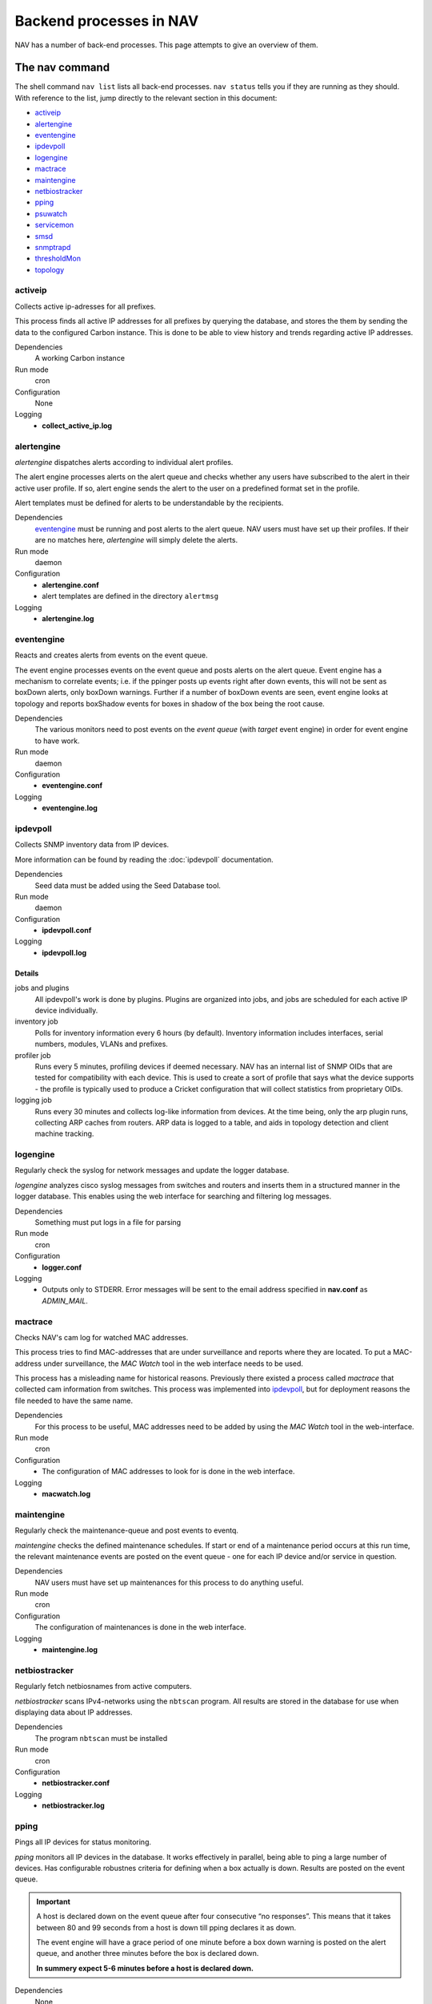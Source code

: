 ==========================
 Backend processes in NAV
==========================

NAV has a number of back-end processes. This page attempts to give an overview
of them.


The nav command
===============

The shell command ``nav list`` lists all back-end processes. ``nav status``
tells you if they are running as they should. With reference to the list, jump
directly to the relevant section in this document:

- `activeip`_
- `alertengine`_
- `eventengine`_
- `ipdevpoll`_
- `logengine`_
- `mactrace`_
- `maintengine`_
- `netbiostracker`_
- `pping`_
- `psuwatch`_
- `servicemon`_
- `smsd`_
- `snmptrapd`_
- `thresholdMon`_
- `topology`_

activeip
--------

Collects active ip-adresses for all prefixes.

This process finds all active IP addresses for all prefixes by querying the
database, and stores the them by sending the data to the configured Carbon instance.
This is done to be able to view history and trends regarding active IP
addresses.

Dependencies
  A working Carbon instance

Run mode
  cron

Configuration
  None

Logging
  - **collect_active_ip.log**


alertengine
-----------

*alertengine* dispatches alerts according to individual alert profiles.

The alert engine processes alerts on the alert queue and checks whether any
users have subscribed to the alert in their active user profile. If so, alert
engine sends the alert to the user on a predefined format set in the
profile.

Alert templates must be defined for alerts to be understandable by the
recipients.

Dependencies
  `eventengine`_ must be running and post alerts to the alert queue. NAV users
  must have set up their profiles. If their are no matches here, *alertengine*
  will simply delete the alerts.

Run mode
  daemon

Configuration
  - **alertengine.conf**
  - alert templates are defined in the directory ``alertmsg``

Logging
  - **alertengine.log**


eventengine
-----------

Reacts and creates alerts from events on the event queue.

The event engine processes events on the event queue and posts alerts on the
alert queue. Event engine has a mechanism to correlate events; i.e. if the
ppinger posts up events right after down events, this will not be sent as
boxDown alerts, only boxDown warnings. Further if a number of boxDown events are
seen, event engine looks at topology and reports boxShadow events for boxes in
shadow of the box being the root cause.

Dependencies
  The various monitors need to post events on the `event queue` (with `target`
  event engine) in order for event engine to have work.

Run mode
  daemon

Configuration
  - **eventengine.conf**

Logging
  - **eventengine.log**


ipdevpoll
---------

Collects SNMP inventory data from IP devices.

More information can be found by reading the :doc:`ipdevpoll` documentation.

Dependencies
  Seed data must be added using the Seed Database tool.

Run mode
  daemon

Configuration
  - **ipdevpoll.conf**

Logging
  - **ipdevpoll.log**

Details
+++++++

jobs and plugins
  All ipdevpoll's work is done by plugins. Plugins are organized into jobs, and
  jobs are scheduled for each active IP device individually.

inventory job
  Polls for inventory information every 6 hours (by default). Inventory
  information includes interfaces, serial numbers, modules, VLANs and prefixes.

profiler job
  Runs every 5 minutes, profiling devices if deemed necessary. NAV has an
  internal list of SNMP OIDs that are tested for compatibility with each
  device. This is used to create a sort of profile that says what the device
  supports - the profile is typically used to produce a Cricket configuration
  that will collect statistics from proprietary OIDs.

logging job
  Runs every 30 minutes and collects log-like information from devices. At the
  time being, only the arp plugin runs, collecting ARP caches from routers. ARP
  data is logged to a table, and aids in topology detection and client machine
  tracking.


logengine
---------

Regularly check the syslog for network messages and update the logger database.

*logengine* analyzes cisco syslog messages from switches and routers and inserts
them in a structured manner in the logger database. This enables using the web
interface for searching and filtering log messages.

Dependencies
  Something must put logs in a file for parsing

Run mode
  cron

Configuration
  - **logger.conf**

Logging
  - Outputs only to STDERR. Error messages will be sent to the email address
    specified in **nav.conf** as *ADMIN_MAIL*.


mactrace
--------

Checks NAV's cam log for watched MAC addresses.

This process tries to find MAC-addresses that are under surveillance and reports
where they are located. To put a MAC-address under surveillance, the *MAC Watch*
tool in the web interface needs to be used.

This process has a misleading name for historical reasons. Previously there
existed a process called *mactrace* that collected cam information from
switches. This process was implemented into `ipdevpoll`_, but for deployment
reasons the file needed to have the same name.

Dependencies
  For this process to be useful, MAC addresses need to be added by using the
  *MAC Watch* tool in the web-interface.

Run mode
  cron

Configuration
  - The configuration of MAC addresses to look for is done in the web interface.

Logging
  - **macwatch.log**


maintengine
-----------

Regularly check the maintenance-queue and post events to eventq.

*maintengine* checks the defined maintenance schedules. If start or end of a
maintenance period occurs at this run time, the relevant maintenance events are
posted on the event queue - one for each IP device and/or service in question.

Dependencies
  NAV users must have set up maintenances for this process to do anything useful.

Run mode
  cron

Configuration
  The configuration of maintenances is done in the web interface.

Logging
  - **maintengine.log**


netbiostracker
--------------

Regularly fetch netbiosnames from active computers.

*netbiostracker* scans IPv4-networks using the ``nbtscan`` program. All results
are stored in the database for use when displaying data about IP addresses.

Dependencies
  The program ``nbtscan`` must be installed

Run mode
  cron

Configuration
  - **netbiostracker.conf**

Logging
  - **netbiostracker.log**

pping
-----

Pings all IP devices for status monitoring.

*pping* monitors all IP devices in the database. It works effectively in
parallel, being able to ping a large number of devices. Has configurable
robustnes criteria for defining when a box actually is down. Results are posted
on the event queue.

.. important:: A host is declared down on the event queue after four consecutive
               “no responses”. This means that it takes between 80 and 99
               seconds from a host is down till pping declares it as down.

               The event engine will have a grace period of one minute before a
               box down warning is posted on the alert queue, and another
               three minutes before the box is declared down.

               **In summery expect 5-6 minutes before a host is declared down.**

Dependencies
  None

Run mode
  daemon

Configuration
  - **pping.conf**

Logging
  - Logs to configurable file, default **pping.log**


psuwatch
--------

Monitors the state of redundant PSUs and fans.

Uses SNMP to query for current state and compares it with the state stored in
the database. Results are posted on the event queue. The event- and alert system
takes care of messaging.

Dependencies
  Supports only HP and Cisco devices

Run mode
  cron

Configuration
  None

Logging
  - **powersupplywatch.log**


servicemon
----------

Monitors configured services.

*servicemon* monitors services on IP devices. It uses plugins to be able to
monitor a number of different services - almost 20 services are currently
supported. Writing custom plugins is also possible - see
:doc:`../hacking/writing-a-servicemon-plugin`.

Each plugin is by default run every minute with a default timeout of five
seconds. After the plugin has reported the service down three times, servicemon
declares it down.

Dependencies
  The service monitor itself has no dependencies, however custom service
  monitors may introduce local dependencies.

Run mode
  daemon

Configuration
  - **servicemon.conf**

Logging
  - **servicemon.conf** has an option for specifying log file that by default is
    set to **servicemon.log**


smsd
----

Dispatches queued SMS alerts.

Checks the database for new messages, formats the messages into one SMS and
dispatches it via one or more dispatchers with a general interface. Support for
multiple dispatchers are handled by a dispatcher handler layer.

Dependencies
  `alertengine`_ must have posted alerts

Run mode
  daemon

Configuration
  - **smsd.conf**

Logging
  - **smsd.log**


snmptrapd
---------

Receives and processes SNMP traps and notifications.

*snmptrapd* listens to port 162 for incoming traps. When the snmptrapd receives
a trap it puts all the information in a trap-object and sends the object to
every traphandler stated in the *traphandlers* option in **snmptrapd.conf**. It
is then up to the traphandler to decide if it wants to process the trap or just
discard it.

Run mode
  daemon

Configuration
   - **snmptrapd.conf**

Logging:
  - **snmptrapd.log**: logs output from the snmptrapd
  - **snmptraps.log**: logs all traps that the snmptrapd has received


thresholdmon
------------

Monitors your Graphite metrics for exceeded thresholds.

For each given threshold rule *thresholdmon* checks if the collected value
surpasses the given threshold. If it does, an event is posted. The event- and
alert system takes care of the notifications.

For thresholds that are already surpassed, a check is done to see if the values
are down to normal. A normal state is by default defined as the inverted of the
alert threshold, but a separate threshold can be defined for the purpose of
avoiding alert flapping [#]_.

Dependencies
  Thresholds to monitor need to be added using the web interface.

Run mode
  cron

Configuration
  All configuration is done using the web interface.

Logging
  - **thresholdmon.log**

.. [#] With *alert flapping* we mean the situation where the monitored value
       oscillates above and below the configured threshold so that a stream of
       up and down alerts are posted.


topology
--------

Detects the topology of your network.

The topology process builds NAV's model of the physical network topology as well
as the VLAN sub-topologies.

Physical topology
+++++++++++++++++

The topology discovery system builds NAV's view of the network topology based on
cues from information collected previously via SNMP.

The information cues come from routers' IPv4 ARP caches and IPv6 Neighbor
Discovery caches, interface physical (MAC) addresses, switch forwarding tables
and CDP (Cisco Discovery Protocol). The mactrace process has already pre-parsed
these cues and created a list of neighbor candidates for each port in the
network.

The physical topology detection algorithm is responsible for reducing the list
of neighbor candidates of each port to just one single device.

In practice the use of CDP makes this process very reliable for the devices
supporting it, and this makes it easier to correctly determine the remaining
topology even in the case of missing information. CDP is, however, not trusted
more than switch forwarding tables, as CDP packets may pass unaltered through
switches that don't support CDP, causing CDP data to be inaccurate.

VLAN topology
+++++++++++++

After the physical topology model of the network has been built, the logical
topology of the VLANs still remains. Since modern switches support 802.1Q
trunking, which can transport several independent VLANs over a single physical
link, the logical topology can be non-trivial and indeed, in practice it usually
is.

The vlan discovery system uses a simple top-down depth-first graph traversal
algorithm to discover which VLANs are actually running on the different trunks
and in which direction. Direction is here defined relative to the router port,
which is the top of the tree, currently owning the lowest gateway IP or the
virtual IP in the case of HSRP. Re-use of VLAN numbers in physicallyq disjoint
parts of the network is supported.

The VLAN topology detector does not currently support mapping unrouted VLANs.

Dependencies
  Needs complete and sane information in the database

Run mode
  cron

Configuration
  None

Logging
  - **navtopology.log**


Other processes
===============

arnold
------

The different processes that define Arnold can be read more about in the
:doc:`Arnold reference documentation <arnold>`.
